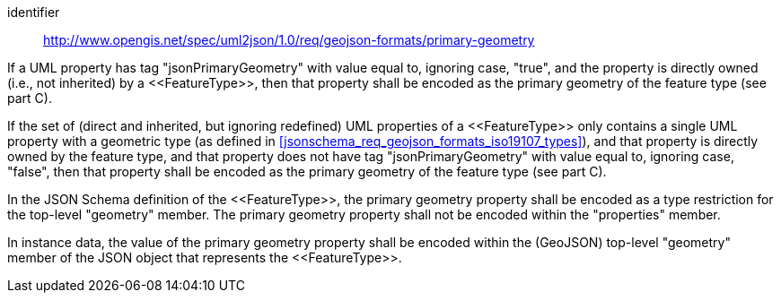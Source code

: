 [requirement]
====
[%metadata]
identifier:: http://www.opengis.net/spec/uml2json/1.0/req/geojson-formats/primary-geometry

[.component,class=part]
--
If a UML property has tag "jsonPrimaryGeometry" with value equal to, ignoring case, "true", and the property is directly owned (i.e., not inherited) by a \<<FeatureType>>, then that property shall be encoded as the primary geometry of the feature type (see part C).
--

[.component,class=part]
--
If the set of (direct and inherited, but ignoring redefined) UML properties of a \<<FeatureType>> only contains a single UML property with a geometric type (as defined in <<jsonschema_req_geojson_formats_iso19107_types>>), and that property is directly owned by the feature type, and that property does not have tag "jsonPrimaryGeometry" with value equal to, ignoring case, "false", then that property shall be encoded as the primary geometry of the feature type (see part C).
--

[.component,class=part]
--
In the JSON Schema definition of the \<<FeatureType>>, the primary geometry property shall be encoded as a type restriction for the top-level "geometry" member. The primary geometry property shall not be encoded within the "properties" member.
--

[.component,class=part]
--
In instance data, the value of the primary geometry property shall be encoded within the (GeoJSON) top-level "geometry" member of the JSON object that represents the \<<FeatureType>>.
--
====